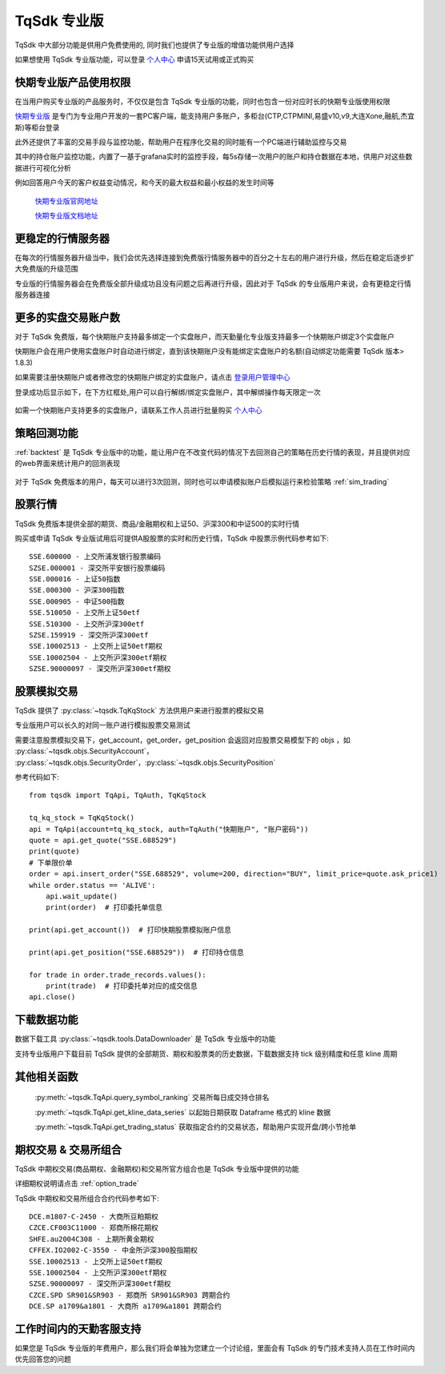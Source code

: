 .. _profession:

TqSdk 专业版
=================================================
TqSdk 中大部分功能是供用户免费使用的, 同时我们也提供了专业版的增值功能供用户选择

如果想使用 TqSdk 专业版功能，可以登录 `个人中心 <https://account.shinnytech.com/>`_ 申请15天试用或正式购买

快期专业版产品使用权限
-------------------------------------------------
在当用户购买专业版的产品服务时，不仅仅是包含 TqSdk 专业版的功能，同时也包含一份对应时长的快期专业版使用权限

`快期专业版 <https://www.shinnytech.com/qpro/>`_ 是专门为专业用户开发的一套PC客户端，能支持用户多账户，多柜台(CTP,CTPMINI,易盛v10,v9,大连Xone,融航,杰宜斯)等柜台登录

此外还提供了丰富的交易手段与监控功能，帮助用户在程序化交易的同时能有一个PC端进行辅助监控与交易

其中的持仓账户监控功能，内置了一基于grafana实时的监控手段，每5s存储一次用户的账户和持仓数据在本地，供用户对这些数据进行可视化分析

例如回答用户今天的客户权益变动情况，和今天的最大权益和最小权益的发生时间等

.. figure:: images/how-grafana04.gif

 `快期专业版官网地址 <https://www.shinnytech.com/qpro>`_

 `快期专业版文档地址 <https://publish2.shinnytech.com/doc/qpro/latest/quickstart.html>`_

更稳定的行情服务器
-------------------------------------------------
在每次的行情服务器升级当中，我们会优先选择连接到免费版行情服务器中的百分之十左右的用户进行升级，然后在稳定后逐步扩大免费版的升级范围

专业版的行情服务器会在免费版全部升级成功且没有问题之后再进行升级，因此对于 TqSdk 的专业版用户来说，会有更稳定行情服务器连接

更多的实盘交易账户数
-------------------------------------------------
对于 TqSdk 免费版，每个快期账户支持最多绑定一个实盘账户，而天勤量化专业版支持最多一个快期账户绑定3个实盘账户

快期账户会在用户使用实盘账户时自动进行绑定，直到该快期账户没有能绑定实盘账户的名额(自动绑定功能需要 TqSdk 版本> 1.8.3)

如果需要注册快期账户或者修改您的快期账户绑定的实盘账户，请点击 `登录用户管理中心 <https://account.shinnytech.com/>`_

登录成功后显示如下，在下方红框处,用户可以自行解绑/绑定实盘账户，其中解绑操作每天限定一次

.. figure:: images/user_web_management.png

如需一个快期账户支持更多的实盘账户，请联系工作人员进行批量购买 `个人中心 <https://account.shinnytech.com/>`_

策略回测功能
-------------------------------------------------
:ref:`backtest` 是 TqSdk 专业版中的功能，能让用户在不改变代码的情况下去回测自己的策略在历史行情的表现，并且提供对应的web界面来统计用户的回测表现

.. figure:: images/web_gui_backtest.png

对于 TqSdk 免费版本的用户，每天可以进行3次回测，同时也可以申请模拟账户后模拟运行来检验策略 :ref:`sim_trading`

股票行情
-------------------------------------------------
TqSdk 免费版本提供全部的期货、商品/金融期权和上证50、沪深300和中证500的实时行情

购买或申请 TqSdk 专业版试用后可提供A股股票的实时和历史行情，TqSdk 中股票示例代码参考如下::

	SSE.600000 - 上交所浦发银行股票编码
	SZSE.000001 - 深交所平安银行股票编码
	SSE.000016 - 上证50指数
	SSE.000300 - 沪深300指数
	SSE.000905 - 中证500指数
	SSE.510050 - 上交所上证50etf
	SSE.510300 - 上交所沪深300etf
	SZSE.159919 - 深交所沪深300etf
	SSE.10002513 - 上交所上证50etf期权
	SSE.10002504 - 上交所沪深300etf期权
	SZSE.90000097 - 深交所沪深300etf期权


.. _profession_tqkqstock:

股票模拟交易
-------------------------------------------------
TqSdk 提供了 :py:class:`~tqsdk.TqKqStock` 方法供用户来进行股票的模拟交易

专业版用户可以长久的对同一账户进行模拟股票交易测试

需要注意股票模拟交易下，get_account，get_order，get_position 会返回对应股票交易模型下的 objs ，如 :py:class:`~tqsdk.objs.SecurityAccount`， :py:class:`~tqsdk.objs.SecurityOrder`，:py:class:`~tqsdk.objs.SecurityPosition`

参考代码如下::

    from tqsdk import TqApi, TqAuth, TqKqStock

    tq_kq_stock = TqKqStock()
    api = TqApi(account=tq_kq_stock, auth=TqAuth("快期账户", "账户密码"))
    quote = api.get_quote("SSE.688529")
    print(quote)
    # 下单限价单
    order = api.insert_order("SSE.688529", volume=200, direction="BUY", limit_price=quote.ask_price1)
    while order.status == 'ALIVE':
        api.wait_update()
        print(order)  # 打印委托单信息

    print(api.get_account())  # 打印快期股票模拟账户信息

    print(api.get_position("SSE.688529"))  # 打印持仓信息

    for trade in order.trade_records.values():
        print(trade)  # 打印委托单对应的成交信息
    api.close()


下载数据功能
-------------------------------------------------
数据下载工具 :py:class:`~tqsdk.tools.DataDownloader` 是 TqSdk 专业版中的功能

支持专业版用户下载目前 TqSdk 提供的全部期货、期权和股票类的历史数据，下载数据支持 tick 级别精度和任意 kline 周期

其他相关函数
-------------------------------------------------
 :py:meth:`~tqsdk.TqApi.query_symbol_ranking` 交易所每日成交持仓排名

 :py:meth:`~tqsdk.TqApi.get_kline_data_series` 以起始日期获取 Dataframe 格式的 kline 数据

 :py:meth:`~tqsdk.TqApi.get_trading_status` 获取指定合约的交易状态，帮助用户实现开盘/跨小节抢单

期权交易 & 交易所组合
-------------------------------------------------
TqSdk 中期权交易(商品期权、金融期权)和交易所官方组合也是 TqSdk 专业版中提供的功能

详细期权说明请点击 :ref:`option_trade`

TqSdk 中期权和交易所组合合约代码参考如下::

	DCE.m1807-C-2450 - 大商所豆粕期权
	CZCE.CF003C11000 - 郑商所棉花期权
	SHFE.au2004C308 - 上期所黄金期权
	CFFEX.IO2002-C-3550 - 中金所沪深300股指期权
	SSE.10002513 - 上交所上证50etf期权
	SSE.10002504 - 上交所沪深300etf期权
	SZSE.90000097 - 深交所沪深300etf期权
	CZCE.SPD SR901&SR903 - 郑商所 SR901&SR903 跨期合约
	DCE.SP a1709&a1801 - 大商所 a1709&a1801 跨期合约

工作时间内的天勤客服支持
-------------------------------------------------
如果您是 TqSdk 专业版的年费用户，那么我们将会单独为您建立一个讨论组，里面会有 TqSdk 的专门技术支持人员在工作时间内优先回答您的问题